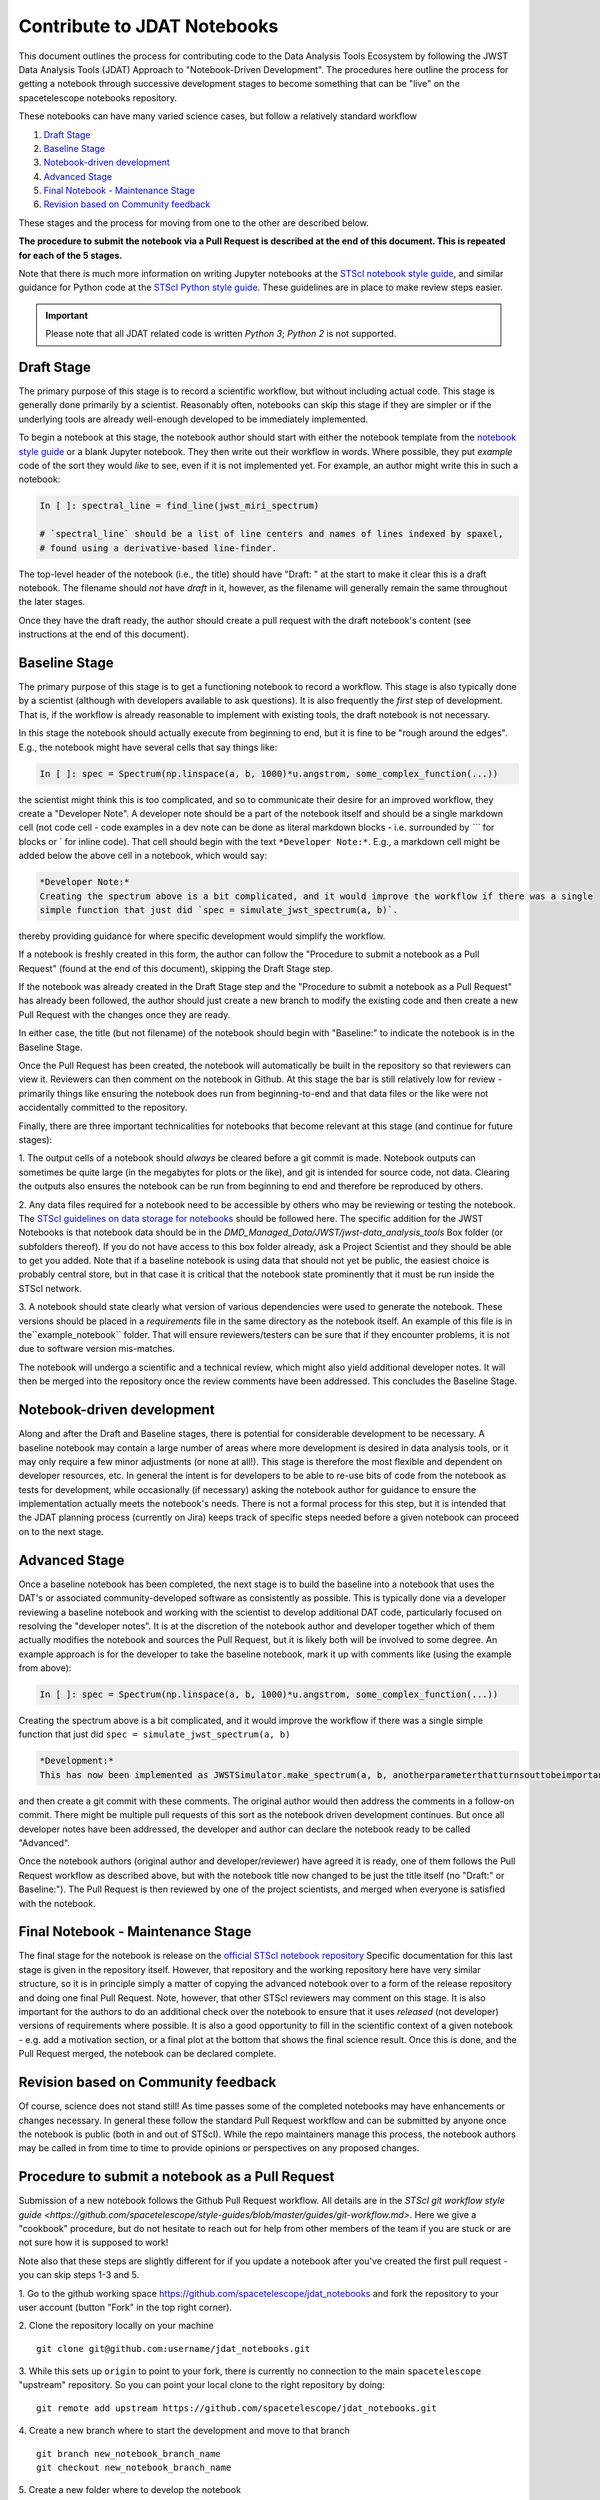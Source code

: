 ============================
Contribute to JDAT Notebooks
============================

This document outlines the process for contributing code to the Data Analysis Tools Ecosystem by following the JWST Data Analysis Tools (JDAT) Approach to "Notebook-Driven Development". The procedures here outline the process for
getting a notebook through successive development stages to become something that can be "live" on the spacetelescope notebooks repository.


These notebooks can have many varied science cases, but follow a relatively
standard workflow

1. `Draft Stage`_
2. `Baseline Stage`_
3. `Notebook-driven development`_
4. `Advanced Stage`_
5. `Final Notebook - Maintenance Stage`_
6. `Revision based on Community feedback`_

These stages and the process for moving from one to the other are described below.

**The procedure to submit the notebook via a Pull Request is described at the end of this document.
This is repeated for each of the 5 stages.**

Note that there is much more information on writing Jupyter notebooks at the
`STScI notebook style guide <https://github.com/spacetelescope/style-guides/blob/master/guides/jupyter-notebooks.md>`_,
and similar guidance for Python code at the
`STScI Python style guide <https://github.com/spacetelescope/style-guides/blob/master/guides/python.md>`_.
These guidelines are in place to make review steps easier.

.. important::

    Please note that all JDAT related code is written `Python 3`; `Python 2` is not supported.

Draft Stage
-----------
The primary purpose of this stage is to record a scientific workflow, but without including actual code.
This stage is generally done primarily by a scientist. Reasonably often, notebooks can skip this stage
if they are simpler or if the underlying tools are already well-enough developed to be immediately implemented.

To begin a notebook at this stage, the notebook author should start with either the notebook template
from the `notebook style guide <https://github.com/spacetelescope/style-guides/blob/master/guides/jupyter-notebooks.md>`_
or a blank Jupyter notebook.  They then write out their workflow in words.  Where possible, they put
*example* code of the sort they would *like* to see, even if it is not implemented yet.
For example, an author might write this in such a notebook:

.. code-block:: python

    In [ ]: spectral_line = find_line(jwst_miri_spectrum)

    # `spectral_line` should be a list of line centers and names of lines indexed by spaxel,
    # found using a derivative-based line-finder.

The top-level header of the notebook (i.e., the title) should have "Draft: " at the start
to make it clear this is a draft notebook.  The filename should *not* have `draft` in it,
however, as the filename will generally remain the same throughout the later stages.

Once they have the draft ready, the author should create a pull request with the draft notebook's content (see
instructions at the end of this document).


Baseline Stage
--------------

The primary purpose of this stage is to get a functioning notebook to record a workflow.
This stage is also typically done by a scientist (although with developers available to ask questions).
It is also frequently the *first* step of development.  That is, if the workflow is already reasonable
to implement with existing tools, the draft notebook is not necessary.

In this stage the notebook should actually execute from beginning to end, but it is fine to be
"rough around the edges".  E.g., the notebook might have several cells that say things like:

.. code-block:: python

    In [ ]: spec = Spectrum(np.linspace(a, b, 1000)*u.angstrom, some_complex_function(...))

the scientist might think this is too complicated, and so to communicate their desire for an improved
workflow, they create a "Developer Note". A developer note should be a part of the notebook itself and should be a
single markdown cell (not code cell - code examples in a dev note can be done as literal markdown blocks - i.e.
surrounded by `\`\`\`` for blocks or \` for inline code). That cell should begin with the text ``*Developer Note:*``.
E.g., a markdown cell might be added below the above cell in a notebook, which would say:


.. code-block::

    *Developer Note:*
    Creating the spectrum above is a bit complicated, and it would improve the workflow if there was a single
    simple function that just did `spec = simulate_jwst_spectrum(a, b)`.

thereby providing guidance for where specific development would simplify the workflow.

If a notebook is freshly created in this form, the author can follow the "Procedure to submit a notebook as a Pull Request"
(found at the end of this document), skipping the Draft Stage step.

If the notebook was already created in the Draft Stage step and the "Procedure to submit a notebook as a Pull Request"
has already been followed, the author should just create a new branch to modify the existing code and then create
a new Pull Request with the changes once they are ready.

In either case, the title (but not filename) of the notebook should begin with
"Baseline:" to indicate the notebook is in the Baseline Stage.

Once the Pull Request has been created, the notebook will automatically be built in the repository
so that reviewers can view it. Reviewers can then comment on the notebook in Github.  At this stage
the bar is still relatively low for review - primarily things like ensuring the notebook does run from
beginning-to-end and that data files or the like were not accidentally committed to the repository.

Finally, there are three important technicalities for notebooks that become relevant at this stage
(and continue for future stages):

1. The output cells of a notebook should *always* be cleared before a git commit is made.
Notebook outputs can sometimes be quite large (in the megabytes for plots or the like), and git is intended
for source code, not data. Clearing the outputs also ensures the notebook can be run from beginning to end and
therefore be reproduced by others.

2. Any data files required for a notebook need to be accessible by others who may be reviewing or testing the notebook.
The `STScI guidelines on data storage for notebooks <https://github.com/spacetelescope/style-guides/blob/master/guides/where-to-put-your-data.md>`_
should be followed here.  The specific addition for the JWST Notebooks is that notebook data should be
in the `DMD_Managed_Data/JWST/jwst-data_analysis_tools` Box folder (or subfolders thereof).
If you do not have access to this box folder already, ask a Project Scientist and they should be able to get you added.
Note that if a baseline notebook is using data that should not yet be public, the easiest choice is probably central store,
but in that case it is critical that the notebook state prominently that it must be run inside the STScI network.

3. A notebook should state clearly what version of various dependencies were used to generate the notebook.
These versions should be placed in a `requirements` file in the same directory as the notebook itself. An example of this file
is in the``example_notebook`` folder.
That will ensure reviewers/testers can be sure that if they encounter problems, it is not due to software version mis-matches.

The notebook will undergo a scientific and a technical review, which might also yield additional developer notes.  It will then
be merged into the repository once the review comments have been addressed. This concludes the Baseline Stage.


Notebook-driven development
---------------------------

Along and after the Draft and Baseline stages, there is potential for considerable development
to be necessary.  A baseline notebook may contain a large number of areas where more development is desired in data
analysis tools, or it may only require a few minor adjustments (or none at all!).  This stage is therefore the most
flexible and dependent on developer resources, etc.  In general the intent is for developers to be able to re-use
bits of code from the notebook as tests for development, while occasionally (if necessary) asking the notebook
author for guidance to ensure the implementation actually meets the notebook's needs.  There is not a formal
process for this step, but it is intended that the JDAT planning process (currently on Jira) keeps track of specific
steps needed before a given notebook can proceed on to the next stage.


Advanced Stage
--------------
Once a baseline notebook has been completed, the next stage is to build the baseline into a notebook that uses the DAT's
or associated community-developed software as consistently as possible.  This is typically done via a developer
reviewing a baseline notebook and working with the scientist to develop
additional DAT code, particularly focused on resolving the "developer notes".  It is at the discretion of the notebook
author and developer together which of them actually modifies the notebook and sources the Pull Request, but it is
likely both will be involved to some degree. An example approach is for the developer to take the baseline notebook,
mark it up with comments like (using the example from above):

.. code-block:: python

    In [ ]: spec = Spectrum(np.linspace(a, b, 1000)*u.angstrom, some_complex_function(...))

Creating the spectrum above is a bit complicated, and it would improve the workflow if there was a single simple function that just did ``spec = simulate_jwst_spectrum(a, b)``

.. code-block::

    *Development:*
    This has now been implemented as JWSTSimulator.make_spectrum(a, b, anotherparameterthatturnsouttobeimportant).  Can you try that and ensure it works here?

and then create a git commit with these comments.  The original author would then address the comments in a
follow-on commit.  There might be multiple pull requests of this sort as the notebook driven development
continues.  But once all developer notes have been addressed, the developer and author can declare the notebook
ready to be called "Advanced".

Once the notebook authors (original author and developer/reviewer) have agreed it is ready, one of them follows
the Pull Request workflow as described above, but with the notebook title now changed to be just
the title itself (no "Draft:" or Baseline:"). The Pull Request is then reviewed by one of the project scientists, and merged when
everyone is satisfied with the notebook.


Final Notebook - Maintenance Stage
----------------------------------

The final stage for the notebook is release on the
`official STScI notebook repository <https://github.com/spacetelescope/notebooks>`_
Specific documentation for this last stage is given in the repository itself.  However, that repository and the
working repository here have very similar structure, so it is in principle simply a matter of copying the advanced
notebook over to a form of the release repository and doing one final Pull Request.  Note, however, that other
STScI reviewers may comment on this stage.  It is also important for the authors to do an additional check over
the notebook to ensure that it uses *released* (not developer) versions of requirements where possible. It is also
a good opportunity to fill in the scientific context of a given notebook - e.g. add a motivation section, or a final
plot at the bottom that shows the final science result.  Once this is done, and the Pull Request merged, the notebook
can be declared complete.

Revision based on Community feedback
------------------------------------

Of course, science does not stand still!  As time passes some of the completed notebooks may have enhancements
or changes necessary.  In general these follow the standard Pull Request workflow and can be submitted by anyone
once the notebook is public (both in and out of STScI).  While the repo maintainers manage this process, the notebook
authors may be called in from time to time to provide opinions or perspectives on any proposed changes.

Procedure to submit a notebook as a Pull Request
------------------------------------------------

Submission of a new notebook follows the Github Pull Request workflow.  All details are in the
`STScI git workflow style guide <https://github.com/spacetelescope/style-guides/blob/master/guides/git-workflow.md>`.
Here we give a "cookbook" procedure,
but do not hesitate to reach out for help from other members of the team if you are stuck or are not sure how
it is supposed to work!

Note also that these steps are slightly different for if you update a notebook after you've created the first pull request - you can skip steps 1-3 and 5.

1. Go to the github working space https://github.com/spacetelescope/jdat_notebooks and fork the repository to your user account
(button "Fork" in the top right corner).

2. Clone the repository locally on your machine
::

   git clone git@github.com:username/jdat_notebooks.git

3. While this sets up ``origin`` to point to your fork, there is currently no connection to the main ``spacetelescope`` "upstream" repository.  So you can point your local clone to the right repository by doing:
::
    git remote add upstream https://github.com/spacetelescope/jdat_notebooks.git

4. Create a new branch where to start the development and move to that branch
::
    git branch new_notebook_branch_name
    git checkout new_notebook_branch_name

5. Create a new folder where to develop the notebook
::
    cd notebooks
    mkdir new_notebook_name

6. Now start building your notebook (new_notebook_name.ipynb)!

7. At any point in the development, save your work and push it up to your forked repository. (Important: you must clear the outputs on your notebook using the Jupyter interface before doing an ``add/commit`` like this.)
::
    git add new_notebook_name.ipynb
    git commit -m "Clear message to state the fix or improvement to the notebook"
    git push origin new_notebook_branch_name

sometimes you have to reset the upstream, so in that case it is 
::
    git push --set-upstream origin new_notebook_branch_name

8. When you are happy with your notebook, double check that you have satisfied the thecnical requirements of the specific status
of your notebook (see above).

9. Now you can create a Pull Request from the ``spacetelescope/jdat_notebooks`` repository. You do that
by clicking on ``New pull request`` on the webpage, then the link ``compare across forks``. Then set the base repository
to ``spacetelescope/jdat_notebooks`` and branch ``main`` and the head fork to
the branch on your personal fork, so repository ``username/jdat_notebooks`` and branch ``new_notebook_branch_name``. You
set a title and you click on ``Create pull request``.

After the submission of the PR, the request undergoes various stages of scientific and technical review. Upon successful completion of these stages, the PR can be merged.
